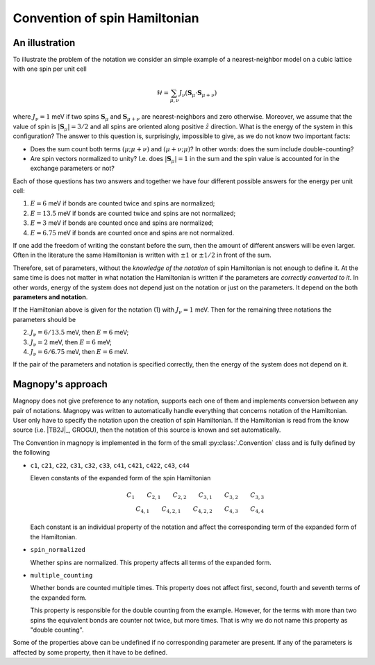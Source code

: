 .. _user-guide_theory-behind_notation:

******************************
Convention of spin Hamiltonian
******************************


An illustration
===============

To illustrate the problem of the notation we consider an simple example of a
nearest-neighbor model on a cubic lattice with one spin per unit cell

.. math::
    \mathcal{H}
    =
    \sum_{\mu,\nu}
    J_{\nu}
    (\boldsymbol{S}_{\mu}
    \cdot\boldsymbol{S}_{\mu+\nu})

where :math:`J_{\nu} = 1` meV if two spins :math:`\boldsymbol{S}_{\mu}` and
:math:`\boldsymbol{S}_{\mu+\nu}` are nearest-neighbors and zero otherwise.
Moreover, we assume that the value of spin is :math:`|\boldsymbol{S}_{\mu}| = 3/2` and
all spins are oriented along positive :math:`\hat{z}` direction. What is the energy of
the system in this configuration? The answer to this question is, surprisingly,
impossible to give, as we do not know two important facts:

*   Does the sum count both terms :math:`(\mu;\mu+\nu)` and :math:`(\mu+\nu;\mu)`?
    In other words: does the sum include double-counting?

*   Are spin vectors normalized to unity? I.e. does :math:`|\boldsymbol{S}_{\mu}| = 1`
    in the sum and the spin value is accounted for in the exchange parameters or not?

Each of those questions has two answers and together we have four different possible
answers for the energy per unit cell:


(1) :math:`E = 6` meV if bonds are counted twice and spins are normalized;
(2) :math:`E = 13.5` meV if bonds are counted twice and spins are not normalized;
(3) :math:`E = 3` meV if bonds are counted once and spins are normalized;
(4) :math:`E = 6.75` meV if bonds are counted once and spins are not normalized.

If one add the freedom of writing the constant before the sum, then the amount of
different answers will be even larger. Often in the literature the same Hamiltonian is
written with :math:`\pm 1` or :math:`\pm 1/2` in front of the sum.

Therefore, set of parameters, without the *knowledge of the notation* of spin
Hamiltonian is not enough to define it. At the same time is does not matter in what
notation the Hamiltonian is written if the parameters are *correctly converted to it*.
In other words, energy of the system does not depend just on the notation or just
on the parameters. It depend on the both **parameters and notation**.

If the Hamiltonian above is given for the notation (1) with :math:`J_{\nu} = 1` meV. Then
for the remaining three notations the parameters should be

(2) :math:`J_{\nu} = 6/13.5` meV, then :math:`E = 6` meV;
(3) :math:`J_{\nu} = 2` meV, then :math:`E = 6` meV;
(4) :math:`J_{\nu} = 6/6.75` meV, then :math:`E = 6` meV.

If the pair of the parameters and notation is specified correctly, then the energy of
the system does not depend on it.

Magnopy's approach
==================

Magnopy does not give preference to any notation, supports each one of them and
implements conversion between any pair of notations. Magnopy was written to
automatically handle everything that concerns notation of the Hamiltonian. User only
have to specify the notation upon the creation of spin Hamiltonian. If the Hamiltonian
is read from the know source (i.e. |TB2J|_, GROGU), then the notation of this source is
known and set automatically.

The Convention in magnopy is implemented in the form of the small :py:class:`.Convention`
class and is fully defined by the following

*   ``c1``, ``c21``, ``c22``, ``c31``, ``c32``, ``c33``, ``c41``, ``c421``, ``c422``,
    ``c43``, ``c44``

    Eleven constants of the expanded form of the spin Hamiltonian

    .. math::
        C_1 \qquad
        C_{2,1} \qquad
        C_{2,2} \qquad
        C_{3,1} \qquad
        C_{3,2} \qquad
        C_{3,3} \\
        C_{4,1} \qquad
        C_{4,2,1} \qquad
        C_{4,2,2} \qquad
        C_{4,3} \qquad
        C_{4,4}

    Each constant is an individual property of the notation and affect the corresponding
    term of the expanded form of the Hamiltonian.

*   ``spin_normalized``

    Whether spins are normalized. This property affects all terms of the expanded form.
*   ``multiple_counting``

    Whether bonds are counted multiple times. This property does not affect first,
    second, fourth and seventh terms of the expanded form.

    This property is responsible for the double counting from the example. However, for
    the terms with more than two spins the equivalent bonds are counter not twice,
    but more times. That is why we do not name this property as "double counting".


Some of the properties above can be undefined if no corresponding parameter are present.
If any of the parameters is affected by some property, then it have to be defined.
